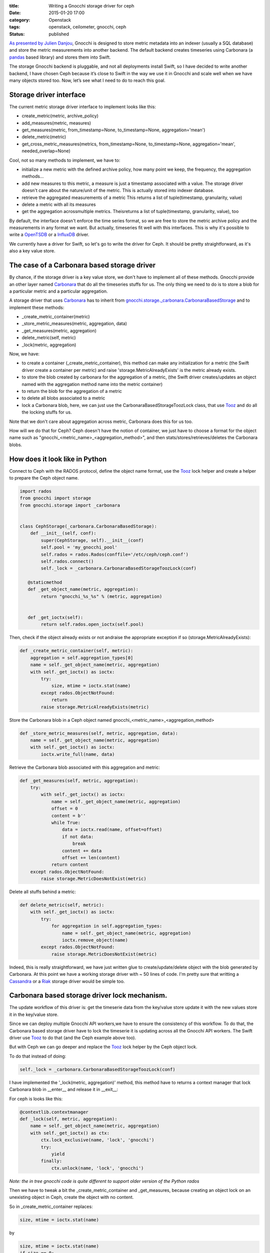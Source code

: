 :title: Writing a Gnocchi storage driver for ceph 
:date: 2015-01-20 17:00
:category: Openstack
:tags: openstack, ceilometer, gnocchi, ceph 
:status: published

`As presented by Julien
Danjou <http://techs.enovance.com/7152/openstack-ceilometer-and-the-gnocchi-experiment>`__,
Gnocchi is designed to store metric metadata into an indexer (usually a
SQL database) and store the metric measurements into another backend.
The default backend creates timeseries using Carbonara (a
`pandas <http://pandas.pydata.org/>`__ based library) and stores them
into Swift.

The storage Gnocchi backend is pluggable, and not all deployments
install Swift, so I have decided to write another backend, I have chosen
Ceph because it’s close to Swift in the way we use it in Gnocchi and
scale well when we have many objects stored too. Now, let’s see what I
need to do to reach this goal.

Storage driver interface
------------------------

The current metric storage driver interface to implement looks like
this:

-  create\_metric(metric, archive\_policy)
-  add\_measures(metric, measures)
-  get\_measures(metric, from\_timestamp=None, to\_timestamp=None,
   aggregation='mean')
-  delete\_metric(metric)
-  get\_cross\_metric\_measures(metrics, from\_timestamp=None,
   to\_timestamp=None, aggregation='mean', needed\_overlap=None)

Cool, not so many methods to implement, we have to:

-  initialize a new metric with the defined archive policy, how many
   point we keep, the frequency, the aggregation methods…
-  add new measures to this metric, a measure is just a timestamp
   associated with a value. The storage driver doesn't care about the
   nature/unit of the metric. This is actually stored into indexer
   database.
-  retrieve the aggregated measurements of a metric This returns a list
   of tuple(timestamp, granularity, value)
-  delete a metric with all its measures
-  get the aggregation acrossmultiple metrics. Theisreturns a list of
   tuple(timestamp, granularity, value), too

By default, the interface doesn't enforce the time series format, so we
are free to store the metric archive policy and the measurements in any
format we want. But actually, timeseries fit well with this interfaces.
This is why it's possible to write a
`OpenTSDB <https://review.openstack.org/#/c/107986/>`__ or a
`InfluxDB <https://review.openstack.org/#/c/103329/>`__ driver.

We currently have a driver for Swift, so let's go to write the driver
for Ceph. It should be pretty straightforward, as it's also a key value
store.

The case of a Carbonara based storage driver
--------------------------------------------

By chance, if the storage driver is a key value store, we don't have to
implement all of these methods. Gnocchi provide an other layer named
`Carbonara <https://github.com/stackforge/gnocchi/blob/master/gnocchi/carbonara.py>`__
that do all the timeseries stuffs for us. The only thing we need to do
is to store a blob for a particular metric and a particular aggregation.

A storage driver that uses
`Carbonara <https://github.com/stackforge/gnocchi/blob/master/gnocchi/carbonara.py>`__
has to inherit from
`gnocchi.storage.\_carbonara.CarbonaraBasedStorage <https://github.com/stackforge/gnocchi/blob/master/gnocchi/storage/_carbonara.py>`__
and to implement these methods:

-  \_create\_metric\_container(metric)
-  \_store\_metric\_measures(metric, aggregation, data)
-  \_get\_measures(metric, aggregation)
-  delete\_metric(self, metric)
-  \_lock(metric, aggregation)

Now, we have:

-  to create a container (\_create\_metric\_container), this method can
   make any initialization for a metric (the Swift driver create a
   container per metric) and raise 'storage.MetricAlreadyExists' is the
   metric already exists.
-  to store the blob created by carbonara for the aggregation of a
   metric, (the Swift driver creates/updates an object named with the
   aggregation method name into the metric container)
-  to return the blob for the aggregation of a metric
-  to delete all blobs associated to a metric
-  lock a Carbonara blob, here, we can just use the
   CarbonaraBasedStorageToozLock class, that use
   `Tooz <https://github.com/openstack/tooz>`__ and do all the locking
   stuffs for us.

Note that we don't care about aggregation across metric, Carbonara does
this for us too.

How will we do that for Ceph? Ceph doesn't have the notion of container,
we just have to choose a format for the object name such as
"gnocchi\_<metric\_name>\_<aggregation\_method>", and then
stats/stores/retrieves/deletes the Carbonara blobs.

How does it look like in Python
-------------------------------

Connect to Ceph with the RADOS protocol, define the object name format,
use the `Tooz <https://github.com/openstack/tooz>`__ lock helper and
create a helper to prepare the Ceph object name.


.. code-block:: python

    import rados
    from gnocchi import storage
    from gnocchi.storage import _carbonara


    class CephStorage(_carbonara.CarbonaraBasedStorage):
        def __init__(self, conf):
            super(CephStorage, self).__init__(conf)
            self.pool = 'my_gnocchi_pool'
            self.rados = rados.Rados(conffile='/etc/ceph/ceph.conf')
            self.rados.connect()
            self._lock = _carbonara.CarbonaraBasedStorageToozLock(conf)

       @staticmethod
       def _get_object_name(metric, aggregation):
            return "gnocchi_%s_%s" % (metric, aggregation)


       def _get_ioctx(self):
            return self.rados.open_ioctx(self.pool)

Then, check if the object already exists or not andraise the appropriate
exception if so (storage.MetricAlreadyExists):


.. code-block:: python

        def _create_metric_container(self, metric):
            aggregation = self.aggregation_types[0]
            name = self._get_object_name(metric, aggregation)
            with self._get_ioctx() as ioctx:
                try:
                    size, mtime = ioctx.stat(name)
                except rados.ObjectNotFound:
                    return
                raise storage.MetricAlreadyExists(metric)

Store the Carbonara blob in a Ceph object named
gnocchi\_<metric\_name>\_<aggregation\_method>


.. code-block:: python

        def _store_metric_measures(self, metric, aggregation, data):
            name = self._get_object_name(metric, aggregation)
            with self._get_ioctx() as ioctx:
                ioctx.write_full(name, data)

Retrieve the Carbonara blob associated with this aggregation and metric:


.. code-block:: python

        def _get_measures(self, metric, aggregation):
            try:
                with self._get_ioctx() as ioctx:
                    name = self._get_object_name(metric, aggregation)
                    offset = 0
                    content = b''
                    while True:
                        data = ioctx.read(name, offset=offset)
                        if not data:
                            break
                        content += data
                        offset += len(content)
                    return content
            except rados.ObjectNotFound:
                raise storage.MetricDoesNotExist(metric)

Delete all stuffs behind a metric:


.. code-block:: python

        def delete_metric(self, metric):
            with self._get_ioctx() as ioctx:
                try:
                    for aggregation in self.aggregation_types:
                        name = self._get_object_name(metric, aggregation)
                        ioctx.remove_object(name)
                except rados.ObjectNotFound:
                    raise storage.MetricDoesNotExist(metric)

Indeed, this is really straightforward, we have just written glue to
create/update/delete object with the blob generated by Carbonara. At
this point we have a working storage driver with ~ 50 lines of code. I'm
pretty sure that writting a `Cassandra <http://cassandra.apache.org/>`__
or a `Riak <http://basho.com/riak/>`__ storage driver would be simple
too.

Carbonara based storage driver lock mechanism.
----------------------------------------------

The update workflow of this driver is: get the timeserie data from the
key/value store update it with the new values store it in the key/value
store.

Since we can deploy multiple Gnocchi API workers,we have to ensure the
consistency of this workflow. To do that, the Carbonara based storage
driver have to lock the timeserie it is updating across all the Gnocchi
API workers. The Swift driver use
`Tooz <https://github.com/openstack/tooz>`__ to do that (and the Ceph
example above too).

But with Ceph we can go deeper and replace the
`Tooz <https://github.com/openstack/tooz>`__ lock helper by the Ceph
object lock.

To do that instead of doing:


.. code-block:: python

    self._lock = _carbonara.CarbonaraBasedStorageToozLock(conf)

I have implemented the '\_lock(metric, aggregation)' method, this method
have to returns a context manager that lock Carbonara blob in
__enter__ and release it in __exit__:

For ceph is looks like this:


.. code-block:: python

    @contextlib.contextmanager
    def _lock(self, metric, aggregation):
        name = self._get_object_name(metric, aggregation)
        with self._get_ioctx() as ctx:
            ctx.lock_exclusive(name, 'lock', 'gnocchi')
            try:
                yield
            finally:
                ctx.unlock(name, 'lock', 'gnocchi')

*Note: the in tree gnocchi code is quite different to support older
version of the Python rados*

Then we have to tweak a bit the \_create\_metric\_container and
\_get\_measures, because creating an object lock on an unexisting object
in Ceph, create the object with no content.

So in \_create\_metric\_container replaces:


.. code-block:: python

    size, mtime = ioctx.stat(name)

by


.. code-block:: python

    size, mtime = ioctx.stat(name)
    if size == 0:
         return

And in \_get\_measures replaces:


.. code-block:: python

    return content

by


.. code-block:: python

    if len(content) == 0:
         raise storage.MetricDoesNotExist(metric)
    return content

With this few additional lines, we now have the ceph storage driver that
use the object locking mechanism of ceph.

The `in tree ceph driver of
gnocchi <https://github.com/stackforge/gnocchi/blob/master/gnocchi/storage/ceph.py>`__
looks like that with some compatibility stuffs for old python-ceph
library and some additional configuration options (ceph
keyring/userid/pool).

Unit tests
----------

To test the driver we don't have to rewrite everything. Gnocchi uses
testscenarios to run a suite of tests on each drivers, so we can just
add the new storage driver to the list.

In
https://github.com/stackforge/gnocchi/blob/master/gnocchi/tests/base.py
we add:


.. code-block:: python

    storage_backends = [
        ('null', dict(storage_engine='null')),
        ('swift', dict(storage_engine='swift')),
    ...
        ('ceph', dict(storage_engine='ceph')),
    ]

Then, we have two solutions:

-  if this is possible, we can create a script to setup the backend,
   like we did for
   `PostgreSQL <https://github.com/stackforge/gnocchi/blob/master/setup-postgresql-tests.sh>`__
   or
   `MySQL <https://github.com/stackforge/gnocchi/blob/master/setup-mysql-tests.sh>`__.
-  if not, we can just mock the underlying Python module, like this is
   done for Swift (that mock python-swiftclient).

For the Ceph driver, I have used the second solution, because installing
and setuping Ceph into the Openstack Infra CI, it not really easy. You
can found the mock of this library
`here <https://github.com/stackforge/gnocchi/blob/master/gnocchi/tests/base.py#L59>`__.

This mocked library is loaded
`here <https://github.com/stackforge/gnocchi/blob/master/gnocchi/tests/base.py#L331>`__
like this:


.. code-block:: python

    self.useFixture(mockpatch.Patch('gnocchi.storage.ceph.rados', FakeRadosModule()))

Nothing else, the driver have unit tests now.

Now test it!
------------

To do it, I setup a devstack VM for swift with the following devstack
configuration:


.. code-block:: shell

    SWIFT_REPLICAS=1
    enable_plugin gnocchi https://github.com/stackforge/gnocchi
    enable_service key,gnocchi-api,s-proxy,s-object,s-container,s-account

And a devstack VM for ceph with:


.. code-block:: shell

    enable_plugin gnocchi https://github.com/stackforge/gnocchi
    enable_service key,gnocchi-api,ceph

And then for each, I run the gnocchi perf\_tools that measures the time
to put/get measurements. I use 10 clients in parallel that POST 100
times a batch of 100 measurements, the value of each measurements is
always 100, to have exactly the same data generated for each backend.

I run this workload with


.. code-block:: shell

    mkdir result_swift
    n=10 parallel --progress -j $n python ./tools/duration_perf_test.py --result result_swift/client{}.. :::  $(seq 0 $n)


And after on my ceph VM:


.. code-block:: shell

    mkdir result_ceph
    n=10 parallel --progress -j $n python ./tools/duration_perf_test.py --result result_ceph/client{}.. :::  $(seq 0 $n)


Take a looks of the result:


.. code-block:: shell

    python ./tools/duration_perf_analyse.py result_swift
    * get_measures:
             Duration
    mean      0.03918
    std       0.02060
    min       0.01000
    max       0.13000
    ...

    * write_measures:
              Duration
    mean     4.058136
    std      2.034822
    min      0.550000
    max      9.350000
    ...


.. code-block:: shell

    python ./tools/duration_perf_analyse.py result_ceph
    * get_measures:
              Duration
    mean      0.037790
    std       0.029531
    min       0.010000
    max       0.310000
    ...

    * write_measures:
              Duration
    mean      5.523090
    std       2.643746
    min       0.500000
    max       9.400000
    ...

The tools also generates csv files that we can use to make some graphs:

.. figure:: /images/7-swift-get.png
   :alt: Swift - GET measurements

.. figure:: /images/7-ceph-get.png
   :alt: Ceph - GET measurements

.. figure:: /images/7-swift-post.png
   :alt: Swift - GET measurements

.. figure:: /images/7-ceph-post.png
   :alt: Ceph - GET measurements

We don’t see a significant difference between swift and ceph here, but
results come from a all-in-one vm, I could be cool to do that on a real
swift/ceph cluster with more clients in parallel and during much times,
to see the limit of each backends. But this is enough to see that the
time to get/write measurements doesn’t change over the times, and that
is good things.
